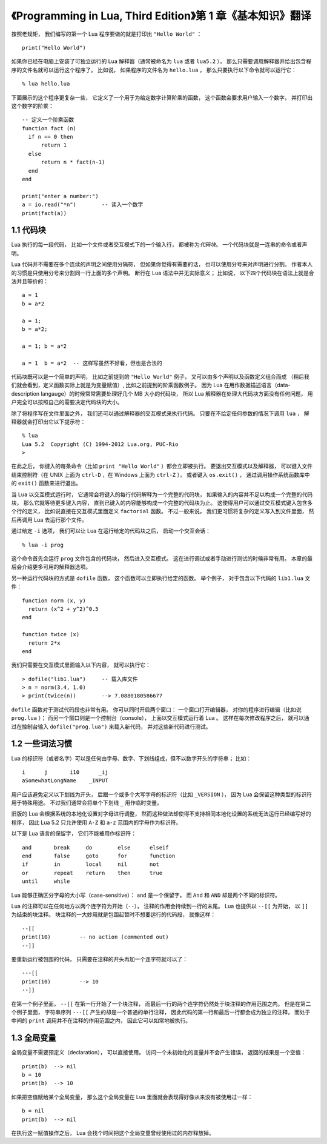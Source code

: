 《Programming in Lua, Third Edition》第 1 章《基本知识》翻译
===============================================================

.. highlight:: lua

按照老规矩，
我们编写的第一个 Lua 程序要做的就是打印出 ``"Hello World"`` ：

::

    print("Hello World")

如果你已经在电脑上安装了可独立运行的 Lua 解释器（通常被命名为 ``lua`` 或者 ``lua5.2`` ），
那么只需要调用解释器并给出包含程序的文件名就可以运行这个程序了。
比如说，
如果程序的文件名为 ``hello.lua`` ，
那么只要执行以下命令就可以运行它：

::

    % lua hello.lua

下面展示的这个程序更复杂一些，
它定义了一个用于为给定数字计算阶乘的函数，
这个函数会要求用户输入一个数字，
并打印出这个数字的阶乘：

::

    -- 定义一个阶乘函数
    function fact (n)
      if n == 0 then
          return 1
      else
          return n * fact(n-1)
      end
    end

    print("enter a number:")
    a = io.read("*n")        -- 读入一个数字
    print(fact(a))


1.1 代码块
------------

Lua 执行的每一段代码，
比如一个文件或者交互模式下的一个输入行，
都被称为\ *代码块*\ 。
一个代码块就是一连串的命令或者声明。

Lua 代码并不需要在多个连续的声明之间使用分隔符，
但如果你觉得有需要的话，
也可以使用分号来对声明进行分割。
作者本人的习惯是只使用分号来分割同一行上面的多个声明。
断行在 Lua 语法中并无实际意义；
比如说，
以下四个代码块在语法上就是合法并且等价的：

::

    a = 1
    b = a*2

    a = 1;
    b = a*2;

    a = 1; b = a*2

    a = 1  b = a*2  -- 这样写虽然不好看，但也是合法的

代码块既可以是一个简单的声明，
比如之前提到的 ``"Hello World"`` 例子，
又可以由多个声明以及函数定义组合而成
（稍后我们就会看到，定义函数实际上就是为变量赋值）,
比如之前提到的阶乘函数例子。
因为 Lua 在用作数据描述语言（data-description langauge）的时候常常需要处理好几个 MB 大小的代码块，
所以 Lua 解释器在处理大代码块方面没有任何问题，
用户完全可以按照自己的需要决定代码块的大小。

除了将程序写在文件里面之外，
我们还可以通过解释器的交互模式来执行代码。
只要在不给定任何参数的情况下调用 ``lua`` ，
解释器就会打印出它以下提示符：

::

    % lua
    Lua 5.2  Copyright (C) 1994-2012 Lua.org, PUC-Rio
    >

在此之后，
你键入的每条命令（比如 ``print "Hello World"`` ）都会立即被执行。
要退出交互模式以及解释器，
可以键入文件结束控制符（在 UNIX 上面为 ``ctrl-D`` ，在 Windows 上面为 ``ctrl-Z`` ），
或者键入 ``os.exit()`` ，
通过调用操作系统函数库中的 ``exit()`` 函数来进行退出。

当 Lua 以交互模式运行时，
它通常会将键入的每行代码解释为一个完整的代码块，
如果输入的内容并不足以构成一个完整的代码块，
那么它就等待更多键入内容，
直到已键入的内容能够构成一个完整的代码块为止。
这使得用户可以通过交互模式键入包含多个行的定义，
比如说直接在交互模式里面定义 ``factorial`` 函数。
不过一般来说，
我们更习惯将复杂的定义写入到文件里面，
然后再调用 Lua 去运行那个文件。

通过给定 ``-i`` 选项，
我们可以让 Lua 在运行给定的代码块之后，
启动一个交互会话：

::

    % lua -i prog

这个命令首先会运行 ``prog`` 文件包含的代码块，
然后进入交互模式。
这在进行调试或者手动进行测试的时候非常有用。
本章的最后会介绍更多可用的解释器选项。

另一种运行代码块的方式是 ``dofile`` 函数，
这个函数可以立即执行给定的函数。
举个例子，
对于包含以下代码的 ``lib1.lua`` 文件：

::

    function norm (x, y)
      return (x^2 + y^2)^0.5
    end

    function twice (x)
      return 2*x
    end

我们只需要在交互模式里面输入以下内容，
就可以执行它：

::

    > dofile("lib1.lua")     -- 载入库文件
    > n = norm(3.4, 1.0)
    > print(twice(n))        --> 7.0880180586677

``dofile`` 函数对于测试代码段也非常有用。
你可以同时开启两个窗口：
一个窗口打开编辑器，
对你的程序进行编辑（比如说 ``prog.lua`` ）；
而另一个窗口则是一个控制台（console），
上面以交互模式运行着 Lua 。
这样在每次修改程序之后，
就可以通过在控制台输入 ``dofile("prog.lua")`` 来载入新代码，
并对这些新代码进行测试。


1.2 一些词法习惯
--------------------

Lua 的标识符（或者名字）可以是任何由字母、数字、下划线组成，但不以数字开头的字符串；
比如：

::

    i      j       i10      _ij
    aSomewhatLongName    _INPUT

用户应该避免定义以下划线为开头，
后跟一个或多个大写字母的标识符（比如 ``_VERSION`` ），
因为 Lua 会保留这种类型的标识符用于特殊用途。
不过我们通常会将单个下划线 ``_`` 用作临时变量。

旧版的 Lua 会根据系统的本地化设置对字母进行调整，
然而这种做法却使得不支持相同本地化设置的系统无法运行已经编写好的程序，
因此 Lua 5.2 只允许使用 ``A-Z`` 和 ``a-z`` 范围内的字母作为标识符。

以下是 Lua 语言的保留字，
它们不能被用作标识符：

::

    and       break     do        else      elseif
    end       false     goto      for       function
    if        in        local     nil       not
    or        repeat    return    then      true
    until     while

Lua 能够正确区分字母的大小写（case-sensitive）：
``and`` 是一个保留字，
而 ``And`` 和 ``AND`` 却是两个不同的标识符。

Lua 的注释可以在任何地方以两个连字符为开始（\ ``--``\ ），
注释的作用会持续到一行的末尾。
Lua 也提供以 ``--[[`` 为开始，
以 ``]]`` 为结束的块注释。
块注释的一大妙用就是包围起暂时不想要运行的代码段，
就像这样：

::

    --[[
    print(10)         -- no action (commented out)
    --]]

要重新运行被包围的代码，
只需要在注释的开头再加一个连字符就可以了：

::

    ---[[
    print(10)         --> 10
    --]]

在第一个例子里面，
``--[[`` 在第一行开始了一个块注释，
而最后一行的两个连字符仍然处于块注释的作用范围之内。
但是在第二个例子里面，
字符串序列 ``---[[`` 产生的却是一个普通的单行注释，
因此代码的第一行和最后一行都会成为独立的注释，
而处于中间的 ``print`` 调用并不在注释的作用范围之内，
因此它可以如常地被执行。


1.3 全局变量
--------------

全局变量不需要预定义（declaration），
可以直接使用。
访问一个未初始化的变量并不会产生错误，
返回的结果是一个空值：

::

    print(b)  --> nil
    b = 10
    print(b)  --> 10

如果把空值赋给某个全局变量，
那么这个全局变量在 Lua 里面就会表现得好像从来没有被使用过一样：

::

    b = nil
    print(b)  --> nil

在执行这一赋值操作之后，
Lua 会找个时间把这个全局变量曾经使用过的内存释放掉。


..
    1.4 可独立运行的解释器
    -------------------------

    可独立运行的解释器
    （也可以根据它的源码文件名 ``lua.c`` 来称呼它，或者根据它的可执行文件 ``lua`` 来称呼它），
    是一个可以直接使用 Lua 语言的小程序。
    本章将对它的主要选项进行介绍。

